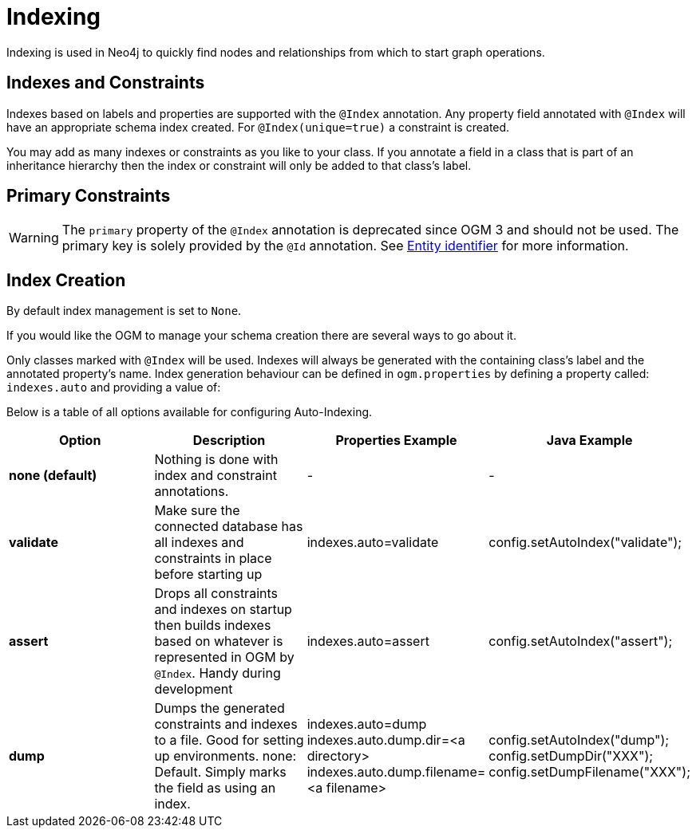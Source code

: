 [[reference:indexing]]
= Indexing

Indexing is used in Neo4j to quickly find nodes and relationships from which to start graph operations.

[[reference:indexing:indexes-and-constraints]]
== Indexes and Constraints
Indexes based on labels and properties are supported with the `@Index` annotation.
Any property field annotated with `@Index` will have an appropriate schema index created.
For `@Index(unique=true)` a constraint is created.

You may add as many indexes or constraints as you like to your class.
If you annotate a field in a class that is part of an inheritance hierarchy then the index or constraint will only be added to that class's label.

[[reference:indexing:primary-constraints]]
== Primary Constraints

[WARNING]
The `primary` property of the `@Index` annotation is deprecated since OGM 3 and should not be used.
The primary key is solely provided by the `@Id` annotation.
See <<reference:annotating-entities:entity-identifier, Entity identifier>> for more information.

[[reference:indexing:creation]]
== Index Creation

By default index management is set to `None`.

If you would like the OGM to manage your schema creation there are several ways to go about it.

Only classes marked with `@Index` will be used. Indexes will always be generated with the containing class's label and the annotated property's name.
Index generation behaviour can be defined in `ogm.properties` by defining a property called: `indexes.auto` and providing a value of:

Below is a table of all options available for configuring Auto-Indexing.

|===
|Option|Description|Properties Example|Java Example

| *none (default)*
| Nothing is done with index and constraint annotations.
| -
| -

| *validate*
| Make sure the connected database has all indexes and constraints in place before starting up
| indexes.auto=validate
| config.setAutoIndex("validate");

| *assert*
| Drops all constraints and indexes on startup then builds indexes based on whatever is represented in OGM by `@Index`. Handy during development
| indexes.auto=assert
| config.setAutoIndex("assert");

| *dump*
| Dumps the generated constraints and indexes to a file. Good for setting up environments. none: Default. Simply marks the field as using an index.
| indexes.auto=dump
  indexes.auto.dump.dir=<a directory>
  indexes.auto.dump.filename=<a filename>
| config.setAutoIndex("dump");
  config.setDumpDir("XXX");
  config.setDumpFilename("XXX");

|===
